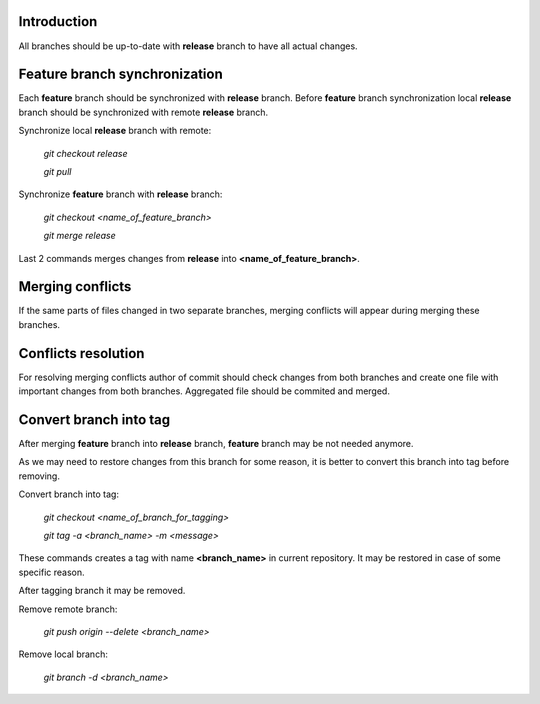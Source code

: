 Introduction
~~~~~~~~~~~~

All branches should be up-to-date with **release** branch to have all
actual changes.

Feature branch synchronization
~~~~~~~~~~~~~~~~~~~~~~~~~~~~~~

Each **feature** branch should be synchronized with **release** branch.
Before **feature** branch synchronization local **release** branch should be
synchronized with remote **release** branch.

Synchronize local **release** branch with remote:

    `git checkout release`

    `git pull`

Synchronize **feature** branch with **release** branch:

    `git checkout <name_of_feature_branch>`

    `git merge release`

Last 2 commands merges changes from **release** into **<name_of_feature_branch>**.

Merging conflicts
~~~~~~~~~~~~~~~~~

If the same parts of files changed in two separate branches, merging conflicts
will appear during merging these branches.

Conflicts resolution
~~~~~~~~~~~~~~~~~~~~

For resolving merging conflicts author of commit should check changes from both
branches and create one file with important changes from both branches.
Aggregated file should be commited and merged.

Convert branch into tag
~~~~~~~~~~~~~~~~~~~~~~~

After merging **feature** branch into **release** branch, **feature** branch
may be not needed anymore.

As we may need to restore changes from this branch for
some reason, it is better to convert this branch into tag before removing.

Convert branch into tag:

    `git checkout <name_of_branch_for_tagging>`

    `git tag -a <branch_name> -m <message>`

These commands creates a tag with name **<branch_name>** in current repository.
It may be restored in case of some specific reason.

After tagging branch it may be removed.

Remove remote branch:

    `git push origin --delete <branch_name>`

Remove local branch:

    `git branch -d <branch_name>`
